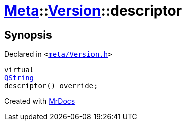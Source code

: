 [#Meta-Version-descriptor]
= xref:Meta.adoc[Meta]::xref:Meta/Version.adoc[Version]::descriptor
:relfileprefix: ../../
:mrdocs:


== Synopsis

Declared in `&lt;https://github.com/PrismLauncher/PrismLauncher/blob/develop/launcher/meta/Version.h#L43[meta&sol;Version&period;h]&gt;`

[source,cpp,subs="verbatim,replacements,macros,-callouts"]
----
virtual
xref:QString.adoc[QString]
descriptor() override;
----



[.small]#Created with https://www.mrdocs.com[MrDocs]#
